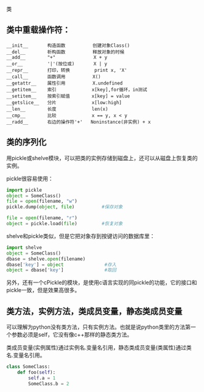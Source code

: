 类

** 类中重载操作符：

#+BEGIN_EXAMPLE
__init__       构造函数          创建对象Class()
__del__        析构函数          释放对象的时候
__add__        "+"              X + y
__or__         '|'(按位或)       X | y
__repr__       打印，转换         print x, 'X'
__call__       函数调用          X()
__getattr__    属性引用          X.undefined
__getitem__    索引             x[key],for循环，in测试
__setitem__    按索引赋值        x[key] = value
__getslice__   分片             x[low:high]
__len__        长度             len(x)
__cmp__        比较             x == y, x < y
__radd__       右边的操作符'+'   Noninstance(非实例) + x
#+END_EXAMPLE

** 类的序列化

用pickle或shelve模块，可以把类的实例存储到磁盘上，还可以从磁盘上恢复类的实例。

pickle很容易使用：

#+BEGIN_SRC python
import pickle
object = SomeClass()
file = open(filename, "w")
pickle.dump(object, file)          #保存对象

file = open(filename, "r")
object = pickle.load(file)         #恢复对象
#+END_SRC

shelve和pickle类似，但是它把对象存到按键访问的数据库里：

#+BEGIN_SRC python
import shelve
object = SomeClass()
dbase = shelve.open(filename)
dbase['key'] = object               #存入
object = dbase['key']               #取回
#+END_SRC

另外，还有一个cPickle的模块，是使用c语言实现的同pickle的功能，它的接口和pickle一致，但是效果高很多。

** 类方法，实例方法，类成员变量，静态类成员变量

可以理解为python没有类方法，只有实例方法。也就是说python类里的方法第一个参数必须是self，它没有像c++那样的静态类方法。

类成员变量(实例属性)通过实例名.变量名引用，静态类成员变量(类属性)通过类名.变量名引用。

#+BEGIN_SRC python
class SomeClass:
    def foo(self):
        self.a = 1
        SomeClass.b = 2
#+END_SRC
